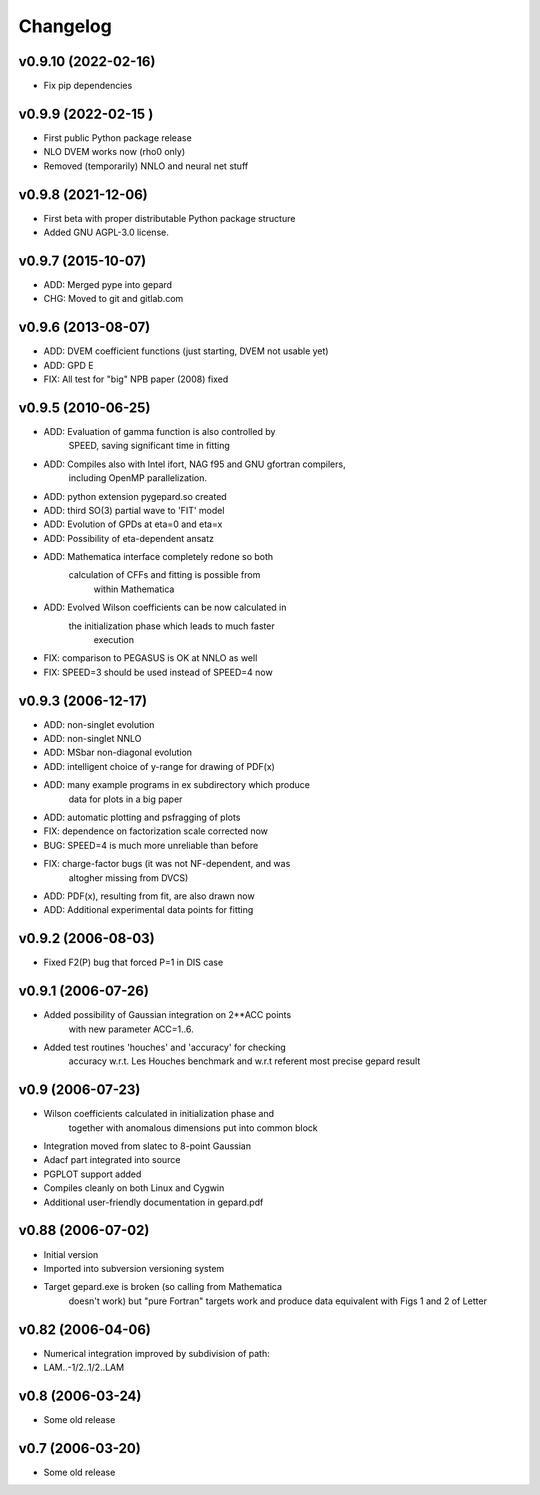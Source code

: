 Changelog
#########

v0.9.10 (2022-02-16)
--------------------

* Fix pip dependencies

v0.9.9 (2022-02-15 )
-------------------

* First public Python package release
* NLO DVEM works now (rho0 only)
* Removed (temporarily) NNLO and neural net stuff


v0.9.8 (2021-12-06)
-------------------

* First beta with proper distributable Python package structure
* Added GNU AGPL-3.0 license.


v0.9.7 (2015-10-07)
-------------------

* ADD: Merged pype into gepard
* CHG: Moved to git and gitlab.com


v0.9.6 (2013-08-07)
-------------------

* ADD: DVEM coefficient functions (just starting, DVEM not usable yet)
* ADD: GPD E
* FIX: All test for "big" NPB paper (2008) fixed


v0.9.5 (2010-06-25)
-------------------

* ADD: Evaluation of gamma function is also controlled by
	       SPEED, saving significant time in fitting
* ADD: Compiles also with Intel ifort, NAG f95 and GNU gfortran compilers,
	       including OpenMP parallelization.
* ADD: python extension pygepard.so created
* ADD: third SO(3) partial wave to 'FIT' model
* ADD: Evolution of GPDs at eta=0 and eta=x
* ADD: Possibility of eta-dependent ansatz
* ADD: Mathematica interface completely redone so both
	       calculation of CFFs and fitting is possible from
		   within Mathematica
* ADD: Evolved Wilson coefficients can be now calculated in
	       the initialization phase which leads to much faster
		   execution
* FIX: comparison to PEGASUS is OK at NNLO as well
* FIX: SPEED=3 should be used instead of SPEED=4 now


v0.9.3 (2006-12-17)
-------------------

* ADD: non-singlet evolution
* ADD: non-singlet NNLO
* ADD: MSbar non-diagonal evolution
* ADD: intelligent choice of y-range for drawing of PDF(x)
* ADD: many example programs in ex subdirectory which produce
	       data for plots in a big paper
* ADD: automatic plotting and psfragging of plots
* FIX: dependence on factorization scale corrected now
* BUG: SPEED=4 is much more unreliable than before
* FIX: charge-factor bugs (it was not NF-dependent, and was
	       altogher missing from DVCS)
* ADD: PDF(x), resulting from fit, are also drawn now
* ADD: Additional experimental data points for fitting


v0.9.2  (2006-08-03)
--------------------

* Fixed F2(P) bug that forced P=1 in DIS case


v0.9.1  (2006-07-26)
--------------------

* Added possibility of Gaussian integration on 2**ACC points
	  with new parameter ACC=1..6.
* Added test routines 'houches' and 'accuracy' for checking
	  accuracy w.r.t. Les Houches benchmark and w.r.t
	  referent most precise gepard result


v0.9  (2006-07-23)
------------------

* Wilson coefficients calculated in initialization phase and
	  together with anomalous dimensions put into common block
* Integration moved from slatec to 8-point Gaussian
* Adacf part integrated into source
* PGPLOT support added
* Compiles cleanly on both Linux and Cygwin
* Additional user-friendly documentation in gepard.pdf


v0.88  (2006-07-02)
-------------------

* Initial version
* Imported into subversion versioning system
* Target gepard.exe is broken (so calling from Mathematica
		doesn't work) but "pure Fortran" targets work and produce
		data equivalent with Figs 1 and 2 of Letter


v0.82 (2006-04-06)
------------------

* Numerical integration improved by subdivision of path:
* LAM..-1/2..1/2..LAM


v0.8 (2006-03-24)
-----------------

* Some old release


v0.7 (2006-03-20)
-----------------

* Some old release
